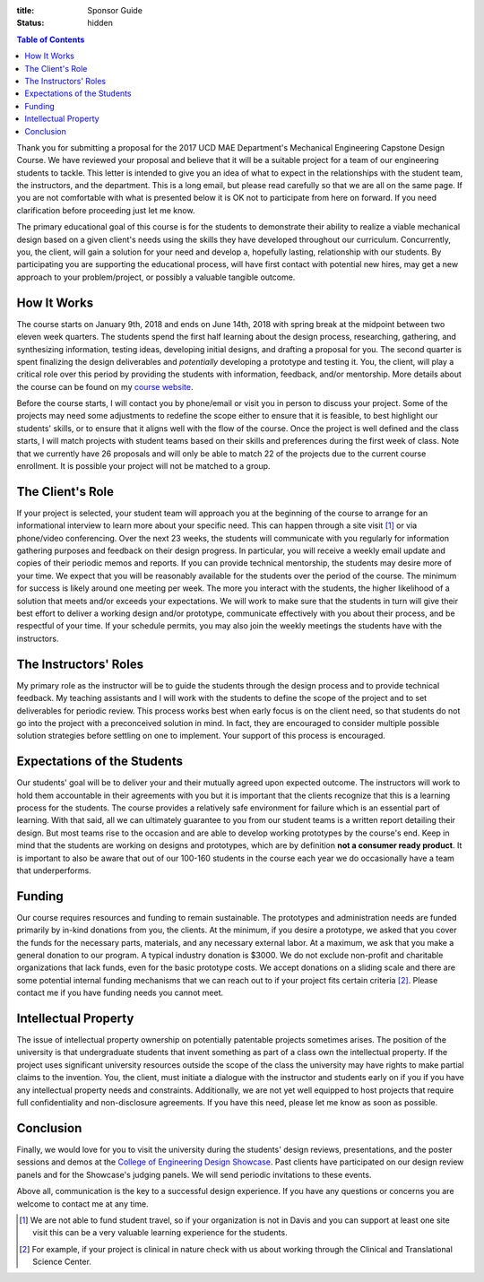 :title: Sponsor Guide
:status: hidden

.. contents:: Table of Contents
   :depth: 1

Thank you for submitting a proposal for the 2017 UCD MAE Department's
Mechanical Engineering Capstone Design Course. We have reviewed your proposal
and believe that it will be a suitable project for a team of our engineering
students to tackle. This letter is intended to give you an idea of what to
expect in the relationships with the student team, the instructors, and the
department. This is a long email, but please read carefully so that we are all
on the same page. If you are not comfortable with what is presented below it is
OK not to participate from here on forward. If you need clarification before
proceeding just let me know.

The primary educational goal of this course is for the students to demonstrate
their ability to realize a viable mechanical design based on a given client's
needs using the skills they have developed throughout our curriculum.
Concurrently, you, the client, will gain a solution for your need and develop
a, hopefully lasting, relationship with our students. By participating you are
supporting the educational process, will have first contact with potential new
hires, may get a new approach to your problem/project, or possibly a valuable
tangible outcome.

How It Works
============

The course starts on January 9th, 2018 and ends on June 14th, 2018 with spring
break at the midpoint between two eleven week quarters. The students spend the
first half learning about the design process, researching, gathering, and
synthesizing information, testing ideas, developing initial designs, and
drafting a proposal for you. The second quarter is spent finalizing the design
deliverables and *potentially* developing a prototype and testing it. You, the
client, will play a critical role over this period by providing the students
with information, feedback, and/or mentorship. More details about the course
can be found on my `course website`_.

.. _course website: http://moorepants.github.io/eme185/

Before the course starts, I will contact you by phone/email or visit you in
person to discuss your project. Some of the projects may need some adjustments
to redefine the scope either to ensure that it is feasible, to best highlight
our students' skills, or to ensure that it aligns well with the flow of the
course. Once the project is well defined and the class starts, I will match
projects with student teams based on their skills and preferences during the
first week of class. Note that we currently have 26 proposals and will only be
able to match 22 of the projects due to the current course enrollment. It is
possible your project will not be matched to a group.

The Client's Role
=================

If your project is selected, your student team will approach you at the
beginning of the course to arrange for an informational interview to learn more
about your specific need. This can happen through a site visit [1]_ or via
phone/video conferencing. Over the next 23 weeks, the students will communicate
with you regularly for information gathering purposes and feedback on their
design progress. In particular, you will receive a weekly email update and
copies of their periodic memos and reports. If you can provide technical
mentorship, the students may desire more of your time. We expect that you will
be reasonably available for the students over the period of the course. The
minimum for success is likely around one meeting per week. The more you
interact with the students, the higher likelihood of a solution that meets
and/or exceeds your expectations. We will work to make sure that the students
in turn will give their best effort to deliver a working design and/or
prototype, communicate effectively with you about their process, and be
respectful of your time. If your schedule permits, you may also join the
weekly meetings the students have with the instructors.

The Instructors' Roles
======================

My primary role as the instructor will be to guide the students through the
design process and to provide technical feedback. My teaching assistants and I
will work with the students to define the scope of the project and to set
deliverables for periodic review. This process works best when early focus is
on the client need, so that students do not go into the project with a
preconceived solution in mind. In fact, they are encouraged to consider
multiple possible solution strategies before settling on one to implement. Your
support of this process is encouraged.

Expectations of the Students
============================

Our students' goal will be to deliver your and their mutually agreed upon
expected outcome. The instructors will work to hold them accountable in their
agreements with you but it is important that the clients recognize that this is
a learning process for the students. The course provides a relatively safe
environment for failure which is an essential part of learning. With that said,
all we can ultimately guarantee to you from our student teams is a written
report detailing their design. But most teams rise to the occasion and are able
to develop working prototypes by the course's end. Keep in mind that the
students are working on designs and prototypes, which are by definition **not a
consumer ready product**. It is important to also be aware that out of our
100-160 students in the course each year we do occasionally have a team that
underperforms.

Funding
=======

Our course requires resources and funding to remain sustainable. The prototypes
and administration needs are funded primarily by in-kind donations from you,
the clients. At the minimum, if you desire a prototype, we asked that you
cover the funds for the necessary parts, materials, and any necessary external
labor. At a maximum, we ask that you make a general donation to our program. A
typical industry donation is $3000. We do not exclude non-profit and charitable
organizations that lack funds, even for the basic prototype costs. We accept
donations on a sliding scale and there are some potential internal funding
mechanisms that we can reach out to if your project fits certain criteria [2]_.
Please contact me if you have funding needs you cannot meet.

Intellectual Property
=====================

The issue of intellectual property ownership on potentially patentable projects
sometimes arises. The position of the university is that undergraduate students
that invent something as part of a class own the intellectual property. If the
project uses significant university resources outside the scope of the class
the university may have rights to make partial claims to the invention. You,
the client, must initiate a dialogue with the instructor and students early on
if you if you have any intellectual property needs and constraints.
Additionally, we are not yet well equipped to host projects that require full
confidentiality and non-disclosure agreements. If you have this need, please
let me know as soon as possible.

Conclusion
==========

Finally, we would love for you to visit the university during the students'
design reviews, presentations, and the poster sessions and demos at the
`College of Engineering Design Showcase`_. Past clients have participated on
our design review panels and for the Showcase's judging panels. We will send
periodic invitations to these events.

.. _`College of Engineering Design Showcase`: http://engineering.ucdavis.edu/undergraduate/senior-engineering-design-showcase/

Above all, communication is the key to a successful design experience. If you
have any questions or concerns you are welcome to contact me at any time.


.. [1] We are not able to fund student travel, so if your organization is not in
   Davis and you can support at least one site visit this can be a very
   valuable learning experience for the students.
.. [2] For example, if your project is clinical in nature check with us about
   working through the Clinical and Translational Science Center.
